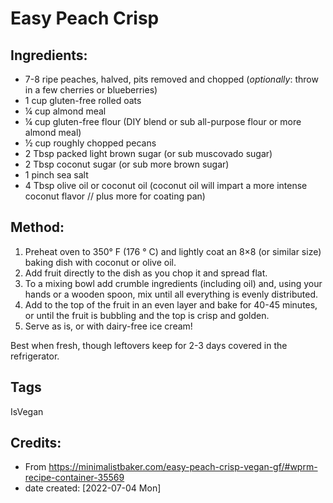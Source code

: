 #+STARTUP: showeverything
* Easy Peach Crisp
** Ingredients:
- 7-8 ripe peaches, halved, pits removed and chopped (/optionally/: throw in a few cherries or blueberries)
- 1 cup gluten-free rolled oats
- ¼ cup almond meal
- ¼ cup gluten-free flour (DIY blend or sub all-purpose flour or more almond meal)
- ½ cup roughly chopped pecans
- 2 Tbsp packed light brown sugar (or sub muscovado sugar)
- 2 Tbsp coconut sugar (or sub more brown sugar)
- 1 pinch sea salt
- 4 Tbsp olive oil or coconut oil (coconut oil will impart a more intense coconut flavor // plus more for coating pan)
** Method:
1. Preheat oven to 350° F (176 ° C) and lightly coat an 8×8 (or similar size) baking dish with coconut or olive oil.
2. Add fruit directly to the dish as you chop it and spread flat.
3. To a mixing bowl add crumble ingredients (including oil) and, using your hands or a wooden spoon, mix until all everything is evenly distributed.
4. Add to the top of the fruit in an even layer and bake for 40-45 minutes, or until the fruit is bubbling and the top is crisp and golden.
5. Serve as is, or with dairy-free ice cream!
#+begin_tip
Best when fresh, though leftovers keep for 2-3 days covered in the refrigerator.
#+end_tip
** Tags
IsVegan
** Credits:
- From https://minimalistbaker.com/easy-peach-crisp-vegan-gf/#wprm-recipe-container-35569
- date created: [2022-07-04 Mon]
